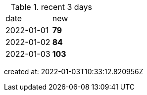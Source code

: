 
.recent 3 days
|===

|date|new


^|2022-01-01
>s|79


^|2022-01-02
>s|84


^|2022-01-03
>s|103


|===

created at: 2022-01-03T10:33:12.820956Z
